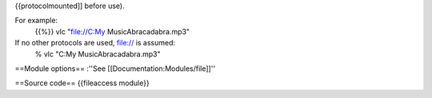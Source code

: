 {{protocolmounted]] before use).

For example:
   {{%}} vlc "`file://C:\My <file://C:\My>`__ MusicAbracadabra.mp3"

If no other protocols are used, file:// is assumed:
   % vlc "C:My MusicAbracadabra.mp3"

==Module options== :''See [[Documentation:Modules/file]]''

==Source code== {{fileaccess module}}
